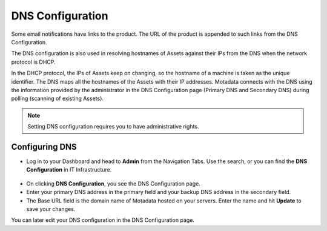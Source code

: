 *****************
DNS Configuration
*****************

Some email notifications have links to the product. The URL of the
product is appended to such links from the DNS Configuration.

The DNS configuration is also used in resolving hostnames of Assets
against their IPs from the DNS when the network protocol is DHCP.

In the DHCP protocol, the IPs of Assets keep on changing, so the
hostname of a machine is taken as the unique identifier. The DNS maps
all the hostnames of the Assets with their IP addresses. Motadata
connects with the DNS using the information provided by the
administrator in the DNS Configuration page (Primary DNS and Secondary
DNS) during polling (scanning of existing Assets).

.. note:: Setting DNS configuration requires you to have administrative rights.

Configuring DNS
===============

-  Log in to your Dashboard and head to **Admin** from the Navigation
   Tabs. Use the search, or you can find the **DNS Configuration** in IT
   Infrastructure.

.. _adf-63:
.. figure:: https://s3-ap-southeast-1.amazonaws.com/flotomate-resources/admin/AD-63.png
    :align: center
    :alt: figure 63

-  On clicking **DNS Configuration**, you see the DNS Configuration
   page.

-  Enter your primary DNS address in the primary field and your backup
   DNS address in the secondary field.

-  The Base URL field is the domain name of Motadata hosted on your
   servers. Enter the name and hit **Update** to save your changes.

You can later edit your DNS configuration in the DNS Configuration page.